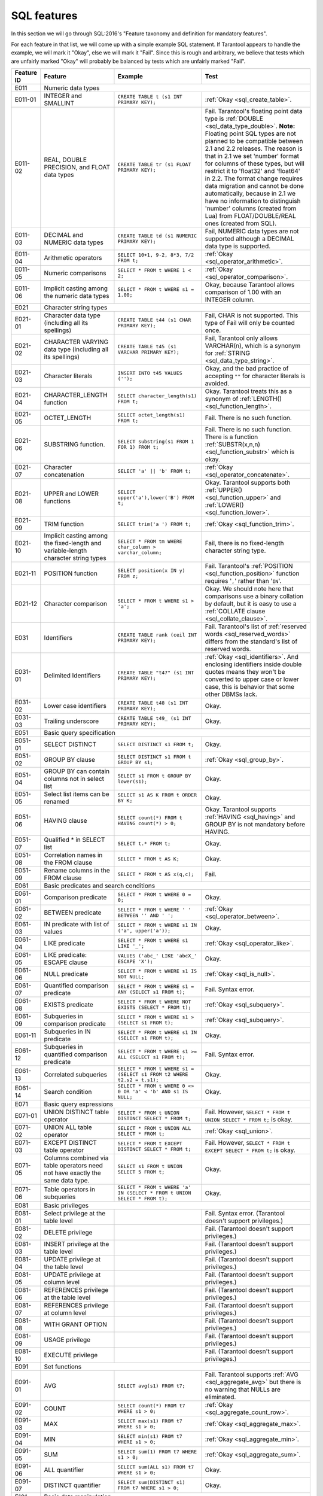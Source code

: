 .. _sql:

--------------------------------------------------------------------------------
SQL features
--------------------------------------------------------------------------------

In this section we will go through SQL:2016's "Feature taxonomy and definition
for mandatory features".

For each feature in that list, we will come up with a simple example SQL
statement.
If Tarantool appears to handle the example, we will mark it "Okay",
else we will mark it "Fail".
Since this is rough and arbitrary, we believe that tests which are unfairly
marked "Okay" will probably be balanced by tests which are unfairly marked "Fail".

.. container:: table

    .. rst-class:: left-align-column-1
    .. rst-class:: left-align-column-2

    +------------+-----------------------------------------------+----------------------------------------------------------+---------------------------------------------------------+
    | Feature ID | Feature                                       | Example                                                  | Test                                                    |
    +============+===============================================+==========================================================+=========================================================+
    | E011       | Numeric data types                                                                                                                                                 |
    +------------+-----------------------------------------------+----------------------------------------------------------+---------------------------------------------------------+
    | E011-01    | INTEGER and SMALLINT                          | ``CREATE TABLE t (s1 INT PRIMARY KEY);``                 | :ref:`Okay <sql_create_table>`.                         |
    +------------+-----------------------------------------------+----------------------------------------------------------+---------------------------------------------------------+
    | E011-02    | REAL, DOUBLE PRECISION, and FLOAT data types  | ``CREATE TABLE tr (s1 FLOAT PRIMARY KEY);``              | Fail. Tarantool's floating point data type is           |
    |            |                                               |                                                          | :ref:`DOUBLE <sql_data_type_double>`.                   |
    |            |                                               |                                                          | **Note:** Floating point SQL types are not planned to   |
    |            |                                               |                                                          | be compatible between 2.1 and 2.2 releases. The reason  |
    |            |                                               |                                                          | is that in 2.1 we set 'number' format for columns of    |
    |            |                                               |                                                          | these types, but will restrict it to 'float32' and      |
    |            |                                               |                                                          | 'float64' in 2.2. The format change requires data       |
    |            |                                               |                                                          | migration and cannot be done automatically, because in  |
    |            |                                               |                                                          | 2.1 we have no information to distinguish 'number'      |
    |            |                                               |                                                          | columns (created from Lua) from FLOAT/DOUBLE/REAL ones  |
    |            |                                               |                                                          | (created from SQL).                                     |
    +------------+-----------------------------------------------+----------------------------------------------------------+---------------------------------------------------------+
    | E011-03    | DECIMAL and NUMERIC data types                | ``CREATE TABLE td (s1 NUMERIC PRIMARY KEY);``            | Fail, NUMERIC data types are not supported              |
    |            |                                               |                                                          | although a DECIMAL data type is supported.              |
    +------------+-----------------------------------------------+----------------------------------------------------------+---------------------------------------------------------+
    | E011-04    | Arithmetic operators                          | ``SELECT 10+1, 9-2, 8*3, 7/2 FROM t;``                   | :ref:`Okay <sql_operator_arithmetic>`.                  |
    +------------+-----------------------------------------------+----------------------------------------------------------+---------------------------------------------------------+
    | E011-05    | Numeric comparisons                           | ``SELECT * FROM t WHERE 1 < 2;``                         | :ref:`Okay <sql_operator_comparison>`.                  |
    +------------+-----------------------------------------------+----------------------------------------------------------+---------------------------------------------------------+
    | E011-06    | Implicit casting among the numeric data types | ``SELECT * FROM t WHERE s1 = 1.00;``                     | Okay, because Tarantool allows comparison of 1.00       |
    |            |                                               |                                                          | with an INTEGER column.                                 |
    +------------+-----------------------------------------------+----------------------------------------------------------+---------------------------------------------------------+
    | E021       | Character string types                                                                                                                                             |
    +------------+-----------------------------------------------+----------------------------------------------------------+---------------------------------------------------------+
    | E021-01    | Character data type (including all its        | ``CREATE TABLE t44 (s1 CHAR PRIMARY KEY);``              | Fail, CHAR is not supported. This type of               |
    |            | spellings)                                    |                                                          | Fail will only be counted once.                         |
    +------------+-----------------------------------------------+----------------------------------------------------------+---------------------------------------------------------+
    | E021-02    | CHARACTER VARYING data type (including all    | ``CREATE TABLE t45 (s1 VARCHAR PRIMARY KEY);``           | Fail, Tarantool only allows VARCHAR(n), which is a      |
    |            | its spellings)                                |                                                          | synonym for :ref:`STRING <sql_data_type_string>`.       |
    +------------+-----------------------------------------------+----------------------------------------------------------+---------------------------------------------------------+
    | E021-03    | Character literals                            | ``INSERT INTO t45 VALUES ('');``                         | Okay, and the bad practice of accepting ``""`` for      |
    |            |                                               |                                                          | character literals is avoided.                          |
    +------------+-----------------------------------------------+----------------------------------------------------------+---------------------------------------------------------+
    | E021-04    | CHARACTER_LENGTH function                     | ``SELECT character_length(s1) FROM t;``                  | Okay. Tarantool treats this as a synonym of             |
    |            |                                               |                                                          | :ref:`LENGTH() <sql_function_length>`.                  |
    +------------+-----------------------------------------------+----------------------------------------------------------+---------------------------------------------------------+
    | E021-05    | OCTET_LENGTH                                  | ``SELECT octet_length(s1) FROM t;``                      | Fail. There is no such function.                        |
    +------------+-----------------------------------------------+----------------------------------------------------------+---------------------------------------------------------+
    | E021-06    | SUBSTRING function.                           | ``SELECT substring(s1 FROM 1 FOR 1) FROM t;``            | Fail. There is no such function. There is a function    |
    |            |                                               |                                                          | :ref:`SUBSTR(x,n,n) <sql_function_substr>` which is     |
    |            |                                               |                                                          | okay.                                                   |
    +------------+-----------------------------------------------+----------------------------------------------------------+---------------------------------------------------------+
    | E021-07    | Character concatenation                       | ``SELECT 'a' || 'b' FROM t;``                            | :ref:`Okay <sql_operator_concatenate>`.                 |
    +------------+-----------------------------------------------+----------------------------------------------------------+---------------------------------------------------------+
    | E021-08    | UPPER and LOWER functions                     | ``SELECT upper('a'),lower('B') FROM t;``                 | Okay. Tarantool supports both                           |
    |            |                                               |                                                          | :ref:`UPPER() <sql_function_upper>` and                 |
    |            |                                               |                                                          | :ref:`LOWER() <sql_function_lower>`.                    |
    +------------+-----------------------------------------------+----------------------------------------------------------+---------------------------------------------------------+
    | E021-09    | TRIM function                                 | ``SELECT trim('a ') FROM t;``                            | :ref:`Okay <sql_function_trim>`.                        |
    +------------+-----------------------------------------------+----------------------------------------------------------+---------------------------------------------------------+
    | E021-10    | Implicit casting among the fixed-length and   | ``SELECT * FROM tm WHERE char_column > varchar_column;`` | Fail, there is no fixed-length character string type.   |
    |            | variable-length character string types        |                                                          |                                                         |
    +------------+-----------------------------------------------+----------------------------------------------------------+---------------------------------------------------------+
    | E021-11    | POSITION function                             | ``SELECT position(x IN y) FROM z;``                      | Fail. Tarantool's                                       |
    |            |                                               |                                                          | :ref:`POSITION <sql_function_position>` function        |
    |            |                                               |                                                          | requires '``,``' rather than '``IN``'.                  |
    +------------+-----------------------------------------------+----------------------------------------------------------+---------------------------------------------------------+
    | E021-12    | Character comparison                          | ``SELECT * FROM t WHERE s1 > 'a';``                      | Okay. We should note here that comparisons use a binary |
    |            |                                               |                                                          | collation by default, but it is easy to use a           |
    |            |                                               |                                                          | :ref:`COLLATE clause <sql_collate_clause>`.             |
    +------------+-----------------------------------------------+----------------------------------------------------------+---------------------------------------------------------+
    | E031       | Identifiers                                   | ``CREATE TABLE rank (ceil INT PRIMARY KEY);``            | Fail. Tarantool's list of                               |
    |            |                                               |                                                          | :ref:`reserved words <sql_reserved_words>`              |
    |            |                                               |                                                          | differs from the standard's list of reserved words.     |
    +------------+-----------------------------------------------+----------------------------------------------------------+---------------------------------------------------------+
    | E031-01    | Delimited Identifiers                         | ``CREATE TABLE "t47" (s1 INT PRIMARY KEY);``             | :ref:`Okay <sql_identifiers>`.                          |
    |            |                                               |                                                          | And enclosing identifiers inside double quotes          |
    |            |                                               |                                                          | means they won't be converted to upper case or lower    |
    |            |                                               |                                                          | case, this is behavior that some other DBMSs lack.      |
    +------------+-----------------------------------------------+----------------------------------------------------------+---------------------------------------------------------+
    | E031-02    | Lower case identifiers                        | ``CREATE TABLE t48 (s1 INT PRIMARY KEY);``               | Okay.                                                   |
    +------------+-----------------------------------------------+----------------------------------------------------------+---------------------------------------------------------+
    | E031-03    | Trailing underscore                           | ``CREATE TABLE t49_ (s1 INT PRIMARY KEY);``              | Okay.                                                   |
    +------------+-----------------------------------------------+----------------------------------------------------------+---------------------------------------------------------+
    | E051       | Basic query specification                                                                                                                                          |
    +------------+-----------------------------------------------+----------------------------------------------------------+---------------------------------------------------------+
    | E051-01    | SELECT DISTINCT                               | ``SELECT DISTINCT s1 FROM t;``                           | Okay.                                                   |
    +------------+-----------------------------------------------+----------------------------------------------------------+---------------------------------------------------------+
    | E051-02    | GROUP BY clause                               | ``SELECT DISTINCT s1 FROM t GROUP BY s1;``               | :ref:`Okay <sql_group_by>`.                             |
    +------------+-----------------------------------------------+----------------------------------------------------------+---------------------------------------------------------+
    | E051-04    | GROUP BY can contain columns not in select    | ``SELECT s1 FROM t GROUP BY lower(s1);``                 | Okay.                                                   |
    |            | list                                          |                                                          |                                                         |
    +------------+-----------------------------------------------+----------------------------------------------------------+---------------------------------------------------------+
    | E051-05    | Select list items can be renamed              | ``SELECT s1 AS K FROM t ORDER BY K;``                    | Okay.                                                   |
    +------------+-----------------------------------------------+----------------------------------------------------------+---------------------------------------------------------+
    | E051-06    | HAVING clause                                 | ``SELECT count(*) FROM t HAVING count(*) > 0;``          | Okay. Tarantool supports                                |
    |            |                                               |                                                          | :ref:`HAVING <sql_having>` and GROUP BY is not          |
    |            |                                               |                                                          | mandatory before HAVING.                                |
    +------------+-----------------------------------------------+----------------------------------------------------------+---------------------------------------------------------+
    | E051-07    | Qualified * in SELECT list                    | ``SELECT t.* FROM t;``                                   | Okay.                                                   |
    +------------+-----------------------------------------------+----------------------------------------------------------+---------------------------------------------------------+
    | E051-08    | Correlation names in the FROM clause          | ``SELECT * FROM t AS K;``                                | Okay.                                                   |
    +------------+-----------------------------------------------+----------------------------------------------------------+---------------------------------------------------------+
    | E051-09    | Rename columns in the FROM clause             | ``SELECT * FROM t AS x(q,c);``                           | Fail.                                                   |
    +------------+-----------------------------------------------+----------------------------------------------------------+---------------------------------------------------------+
    | E061       | Basic predicates and search conditions                                                                                                                             |
    +------------+-----------------------------------------------+----------------------------------------------------------+---------------------------------------------------------+
    | E061-01    | Comparison predicate                          | ``SELECT * FROM t WHERE 0 = 0;``                         | Okay.                                                   |
    +------------+-----------------------------------------------+----------------------------------------------------------+---------------------------------------------------------+
    | E061-02    | BETWEEN predicate                             | ``SELECT * FROM t WHERE ' ' BETWEEN '' AND ' ';``        | :ref:`Okay <sql_operator_between>`.                     |
    +------------+-----------------------------------------------+----------------------------------------------------------+---------------------------------------------------------+
    | E061-03    | IN predicate with list of values              | ``SELECT * FROM t WHERE s1 IN ('a', upper('a'));``       | Okay.                                                   |
    +------------+-----------------------------------------------+----------------------------------------------------------+---------------------------------------------------------+
    | E061-04    | LIKE predicate                                | ``SELECT * FROM t WHERE s1 LIKE '_';``                   | :ref:`Okay <sql_operator_like>`.                        |
    +------------+-----------------------------------------------+----------------------------------------------------------+---------------------------------------------------------+
    | E061-05    | LIKE predicate: ESCAPE clause                 | ``VALUES ('abc_' LIKE 'abcX_' ESCAPE 'X');``             | Okay.                                                   |
    +------------+-----------------------------------------------+----------------------------------------------------------+---------------------------------------------------------+
    | E061-06    | NULL predicate                                | ``SELECT * FROM t WHERE s1 IS NOT NULL;``                | :ref:`Okay <sql_is_null>`.                              |
    +------------+-----------------------------------------------+----------------------------------------------------------+---------------------------------------------------------+
    | E061-07    | Quantified comparison predicate               | ``SELECT * FROM t WHERE s1 = ANY (SELECT s1 FROM t);``   | Fail. Syntax error.                                     |
    +------------+-----------------------------------------------+----------------------------------------------------------+---------------------------------------------------------+
    | E061-08    | EXISTS predicate                              | ``SELECT * FROM t WHERE NOT EXISTS (SELECT * FROM t);``  | :ref:`Okay <sql_subquery>`.                             |
    +------------+-----------------------------------------------+----------------------------------------------------------+---------------------------------------------------------+
    | E061-09    | Subqueries in comparison predicate            | ``SELECT * FROM t WHERE s1 > (SELECT s1 FROM t);``       | :ref:`Okay <sql_subquery>`.                             |
    +------------+-----------------------------------------------+----------------------------------------------------------+---------------------------------------------------------+
    | E061-11    | Subqueries in IN predicate                    | ``SELECT * FROM t WHERE s1 IN (SELECT s1 FROM t);``      | Okay.                                                   |
    +------------+-----------------------------------------------+----------------------------------------------------------+---------------------------------------------------------+
    | E061-12    | Subqueries in quantified comparison predicate | ``SELECT * FROM t WHERE s1 >= ALL (SELECT s1 FROM t);``  | Fail. Syntax error.                                     |
    +------------+-----------------------------------------------+----------------------------------------------------------+---------------------------------------------------------+
    | E061-13    | Correlated subqueries                         | ``SELECT * FROM t WHERE s1 = (SELECT s1 FROM t2 WHERE    | Okay.                                                   |
    |            |                                               | t2.s2 = t.s1);``                                         |                                                         |
    +------------+-----------------------------------------------+----------------------------------------------------------+---------------------------------------------------------+
    | E061-14    | Search condition                              | ``SELECT * FROM t WHERE 0 <> 0 OR 'a' < 'b' AND s1 IS    | Okay.                                                   |
    |            |                                               | NULL;``                                                  |                                                         |
    +------------+-----------------------------------------------+----------------------------------------------------------+---------------------------------------------------------+
    | E071       | Basic query expressions                                                                                                                                            |
    +------------+-----------------------------------------------+----------------------------------------------------------+---------------------------------------------------------+
    | E071-01    | UNION DISTINCT table operator                 | ``SELECT * FROM t UNION DISTINCT SELECT * FROM t;``      | Fail. However,                                          |
    |            |                                               |                                                          | ``SELECT * FROM t UNION SELECT * FROM t;`` is okay.     |
    +------------+-----------------------------------------------+----------------------------------------------------------+---------------------------------------------------------+
    | E071-02    | UNION ALL table operator                      | ``SELECT * FROM t UNION ALL SELECT * FROM t;``           | :ref:`Okay <sql_union>`.                                |
    +------------+-----------------------------------------------+----------------------------------------------------------+---------------------------------------------------------+
    | E071-03    | EXCEPT DISTINCT table operator                | ``SELECT * FROM t EXCEPT DISTINCT SELECT * FROM t;``     | Fail. However,                                          |
    |            |                                               |                                                          | ``SELECT * FROM t EXCEPT SELECT * FROM t;`` is okay.    |
    +------------+-----------------------------------------------+----------------------------------------------------------+---------------------------------------------------------+
    | E071-05    | Columns combined via table operators need not | ``SELECT s1 FROM t UNION SELECT 5 FROM t;``              | Okay.                                                   |
    |            | have exactly the same data type.              |                                                          |                                                         |
    +------------+-----------------------------------------------+----------------------------------------------------------+---------------------------------------------------------+
    | E071-06    | Table operators in subqueries                 | ``SELECT * FROM t WHERE 'a' IN (SELECT * FROM t UNION    | Okay.                                                   |
    |            |                                               | SELECT * FROM t);``                                      |                                                         |
    +------------+-----------------------------------------------+----------------------------------------------------------+---------------------------------------------------------+
    | E081       | Basic privileges                                                                                                                                                   |
    +------------+-----------------------------------------------+----------------------------------------------------------+---------------------------------------------------------+
    | E081-01    | Select privilege at the table level           |                                                          | Fail. Syntax error. (Tarantool doesn't support          |
    |            |                                               |                                                          | privileges.)                                            |
    +------------+-----------------------------------------------+----------------------------------------------------------+---------------------------------------------------------+
    | E081-02    | DELETE privilege                              |                                                          | Fail. (Tarantool doesn't support privileges.)           |
    +------------+-----------------------------------------------+----------------------------------------------------------+---------------------------------------------------------+
    | E081-03    | INSERT privilege at the table level           |                                                          | Fail. (Tarantool doesn't support privileges.)           |
    +------------+-----------------------------------------------+----------------------------------------------------------+---------------------------------------------------------+
    | E081-04    | UPDATE privilege at the table level           |                                                          | Fail. (Tarantool doesn't support privileges.)           |
    +------------+-----------------------------------------------+----------------------------------------------------------+---------------------------------------------------------+
    | E081-05    | UPDATE privilege at column level              |                                                          | Fail. (Tarantool doesn't support privileges.)           |
    +------------+-----------------------------------------------+----------------------------------------------------------+---------------------------------------------------------+
    | E081-06    | REFERENCES privilege at the table level       |                                                          | Fail. (Tarantool doesn't support privileges.)           |
    +------------+-----------------------------------------------+----------------------------------------------------------+---------------------------------------------------------+
    | E081-07    | REFERENCES privilege at column level          |                                                          | Fail. (Tarantool doesn't support privileges.)           |
    +------------+-----------------------------------------------+----------------------------------------------------------+---------------------------------------------------------+
    | E081-08    | WITH GRANT OPTION                             |                                                          | Fail. (Tarantool doesn't support privileges.)           |
    +------------+-----------------------------------------------+----------------------------------------------------------+---------------------------------------------------------+
    | E081-09    | USAGE privilege                               |                                                          | Fail. (Tarantool doesn't support privileges.)           |
    +------------+-----------------------------------------------+----------------------------------------------------------+---------------------------------------------------------+
    | E081-10    | EXECUTE privilege                             |                                                          | Fail. (Tarantool doesn't support privileges.)           |
    +------------+-----------------------------------------------+----------------------------------------------------------+---------------------------------------------------------+
    | E091       | Set functions                                                                                                                                                      |
    +------------+-----------------------------------------------+----------------------------------------------------------+---------------------------------------------------------+
    | E091-01    | AVG                                           | ``SELECT avg(s1) FROM t7;``                              | Fail. Tarantool supports                                |
    |            |                                               |                                                          | :ref:`AVG <sql_aggregate_avg>` but there is no warning  |
    |            |                                               |                                                          | that NULLs are eliminated.                              |
    +------------+-----------------------------------------------+----------------------------------------------------------+---------------------------------------------------------+
    | E091-02    | COUNT                                         | ``SELECT count(*) FROM t7 WHERE s1 > 0;``                | :ref:`Okay <sql_aggregate_count_row>`.                  |
    +------------+-----------------------------------------------+----------------------------------------------------------+---------------------------------------------------------+
    | E091-03    | MAX                                           | ``SELECT max(s1) FROM t7 WHERE s1 > 0;``                 | :ref:`Okay <sql_aggregate_max>`.                        |
    +------------+-----------------------------------------------+----------------------------------------------------------+---------------------------------------------------------+
    | E091-04    | MIN                                           | ``SELECT min(s1) FROM t7 WHERE s1 > 0;``                 | :ref:`Okay <sql_aggregate_min>`.                        |
    +------------+-----------------------------------------------+----------------------------------------------------------+---------------------------------------------------------+
    | E091-05    | SUM                                           | ``SELECT sum(1) FROM t7 WHERE s1 > 0;``                  | :ref:`Okay <sql_aggregate_sum>`.                        |
    +------------+-----------------------------------------------+----------------------------------------------------------+---------------------------------------------------------+
    | E091-06    | ALL quantifier                                | ``SELECT sum(ALL s1) FROM t7 WHERE s1 > 0;``             | Okay.                                                   |
    +------------+-----------------------------------------------+----------------------------------------------------------+---------------------------------------------------------+
    | E091-07    | DISTINCT quantifier                           | ``SELECT sum(DISTINCT s1) FROM t7 WHERE s1 > 0;``        | Okay.                                                   |
    +------------+-----------------------------------------------+----------------------------------------------------------+---------------------------------------------------------+
    | E101       | Basic data manipulation                                                                                                                                            |
    +------------+-----------------------------------------------+----------------------------------------------------------+---------------------------------------------------------+
    | E101-01    | INSERT statement                              | ``INSERT INTO t (s1,s2) VALUES (1,''), (2,NULL),         | :ref:`Okay <sql_insert>`.                               |
    |            |                                               | (3,55);``                                                |                                                         |
    +------------+-----------------------------------------------+----------------------------------------------------------+---------------------------------------------------------+
    | E101-03    | Searched UPDATE statement                     | ``UPDATE t SET s1 = NULL WHERE s1 IN (SELECT s1 FROM     | :ref:`Okay <sql_update>`.                               |
    |            |                                               | t2);``                                                   |                                                         |
    +------------+-----------------------------------------------+----------------------------------------------------------+---------------------------------------------------------+
    | E101-04    | Searched DELETE statement                     | ``DELETE FROM t WHERE s1 IN (SELECT s1 FROM t);``        | :ref:`Okay <sql_delete>`.                               |
    +------------+-----------------------------------------------+----------------------------------------------------------+---------------------------------------------------------+
    | E111       | Single row SELECT statement                   | ``SELECT count(*) FROM t;``                              | :ref:`Okay <sql_SELECT>`.                               |
    +------------+-----------------------------------------------+----------------------------------------------------------+---------------------------------------------------------+
    | E121       | Basic cursor support                                                                                                                                               |
    +------------+-----------------------------------------------+----------------------------------------------------------+---------------------------------------------------------+
    | E121-01    | DECLARE CURSOR                                |                                                          | Fail. Tarantool doesn't support cursors.                |
    +------------+-----------------------------------------------+----------------------------------------------------------+---------------------------------------------------------+
    | E121-02    | ORDER BY columns need not be in select list   | ``SELECT s1 FROM t ORDER BY s2;``                        | :ref:`Okay <sql_order_by>`.                             |
    +------------+-----------------------------------------------+----------------------------------------------------------+---------------------------------------------------------+
    | E121-03    | Value expressions in select list              | ``SELECT s1 FROM t7 ORDER BY -s1;``                      | Okay.                                                   |
    +------------+-----------------------------------------------+----------------------------------------------------------+---------------------------------------------------------+
    | E121-04    | OPEN statement                                |                                                          | Fail. Tarantool doesn't support cursors.                |
    +------------+-----------------------------------------------+----------------------------------------------------------+---------------------------------------------------------+
    | E121-06    | Positioned UPDATE statement                   |                                                          | Fail. Tarantool doesn't support cursors.                |
    +------------+-----------------------------------------------+----------------------------------------------------------+---------------------------------------------------------+
    | E121-07    | Positioned DELETE statement                   |                                                          | Fail. Tarantool doesn't support cursors.                |
    +------------+-----------------------------------------------+----------------------------------------------------------+---------------------------------------------------------+
    | E121-08    | CLOSE statement                               |                                                          | Fail. Tarantool doesn't support cursors.                |
    +------------+-----------------------------------------------+----------------------------------------------------------+---------------------------------------------------------+
    | E121-10    | FETCH statement implicit next                 |                                                          | Fail. Tarantool doesn't support cursors.                |
    +------------+-----------------------------------------------+----------------------------------------------------------+---------------------------------------------------------+
    | E121-17    | WITH HOLD cursors                             |                                                          | Fail. Tarantool doesn't support cursors.                |
    +------------+-----------------------------------------------+----------------------------------------------------------+---------------------------------------------------------+
    | E131       | Null value support (nulls in lieu of values)  | ``SELECT s1 FROM t7 WHERE s1 IS NULL;``                  | Okay.                                                   |
    +------------+-----------------------------------------------+----------------------------------------------------------+---------------------------------------------------------+
    | E141       | Basic integrity constraints                                                                                                                                        |
    +------------+-----------------------------------------------+----------------------------------------------------------+---------------------------------------------------------+
    | E141-01    | NOT NULL constraints                          | ``CREATE TABLE t8 (s1 INT PRIMARY KEY, s2 INT NOT        | :ref:`Okay <sql_table_constraint_def>`.                 |
    |            |                                               | NULL);``                                                 |                                                         |
    +------------+-----------------------------------------------+----------------------------------------------------------+---------------------------------------------------------+
    | E141-02    | UNIQUE constraints of NOT NULL columns        | ``CREATE TABLE t9 (s1 INT PRIMARY KEY , s2 INT NOT       | :ref:`Okay <sql_table_constraint_def>`.                 |
    |            |                                               | NULL UNIQUE);``                                          |                                                         |
    +------------+-----------------------------------------------+----------------------------------------------------------+---------------------------------------------------------+
    | E141-03    | PRIMARY KEY constraints                       | ``CREATE TABLE t10 (s1 INT PRIMARY KEY);``               | Okay, although Tarantool shouldn't always insist on     |
    |            |                                               |                                                          | having a primary key.                                   |
    +------------+-----------------------------------------------+----------------------------------------------------------+---------------------------------------------------------+
    | E141-04    | Basic FOREIGN KEY constraint with the NO      | ``CREATE TABLE t11 (s0 INT PRIMARY KEY, s1 INT           | :ref:`Okay <sql_foreign_key>`.                          |
    |            | ACTION default for both referential delete    | REFERENCES t10);``                                       |                                                         |
    |            | action and referential update action.         |                                                          |                                                         |
    +------------+-----------------------------------------------+----------------------------------------------------------+---------------------------------------------------------+
    | E141-06    | CHECK constraints                             | ``CREATE TABLE t12 (s1 INT PRIMARY KEY, s2 INT, CHECK    | Okay.                                                   |
    |            |                                               | (s1 = s2));``                                            |                                                         |
    +------------+-----------------------------------------------+----------------------------------------------------------+---------------------------------------------------------+
    | E141-07    | Column defaults                               | ``CREATE TABLE t13 (s1 INT PRIMARY KEY, s2 INT           | Okay.                                                   |
    |            |                                               | DEFAULT -1);``                                           |                                                         |
    +------------+-----------------------------------------------+----------------------------------------------------------+---------------------------------------------------------+
    | E141-08    | NOT NULL inferred on primary key              | ``CREATE TABLE t14 (s1 INT PRIMARY KEY);``               | Okay. We are unable to insert NULL although we don't    |
    |            |                                               |                                                          | explicitly say the column is NOT NULL.                  |
    +------------+-----------------------------------------------+----------------------------------------------------------+---------------------------------------------------------+
    | E141-10    | Names in a foreign key can be specified in    | ``CREATE TABLE t15 (s1 INT, s2 INT, PRIMARY KEY          | Okay.                                                   |
    |            | any order                                     | (s1,s2));``                                              |                                                         |
    |            |                                               | ``CREATE TABLE t16 (s1 INT PRIMARY KEY, s2 INT, FOREIGN  |                                                         |
    |            |                                               | KEY (s2,s1) REFERENCES t15 (s1,s2));``                   |                                                         |
    +------------+-----------------------------------------------+----------------------------------------------------------+---------------------------------------------------------+
    | E151       | Transaction support                                                                                                                                                |
    +------------+-----------------------------------------------+----------------------------------------------------------+---------------------------------------------------------+
    | E151-01    | COMMIT statement                              | ``COMMIT;``                                              | Fail. Tarantool supports                                |
    |            |                                               |                                                          | :ref:`COMMIT <sql_commit>` but it is necessary to say   |
    |            |                                               |                                                          | :ref:`START TRANSACTION <sql_start_transaction>` first. |
    +------------+-----------------------------------------------+----------------------------------------------------------+---------------------------------------------------------+
    | E151-02    | ROLLBACK statement                            | ``ROLLBACK;``                                            | :ref:`Okay <sql_rollback>`.                             |
    +------------+-----------------------------------------------+----------------------------------------------------------+---------------------------------------------------------+
    | E152       | Basic SET TRANSACTION statement                                                                                                                                    |
    +------------+-----------------------------------------------+----------------------------------------------------------+---------------------------------------------------------+
    | E152-01    | SET TRANSACTION statement ISOLATION           | ``SET TRANSACTION ISOLATION LEVEL SERIALIZABLE;``        | Fail. Syntax error.                                     |
    |            | SERIALIZABLE clause                           |                                                          |                                                         |
    +------------+-----------------------------------------------+----------------------------------------------------------+---------------------------------------------------------+
    | E152-02    | SET TRANSACTION statement READ ONLY and READ  | ``SET TRANSACTION READ ONLY;``                           | Fail. Syntax error.                                     |
    |            | WRITE clauses                                 |                                                          |                                                         |
    +------------+-----------------------------------------------+----------------------------------------------------------+---------------------------------------------------------+
    | E153       | Updatable queries with subqueries                                                                                                                                  |
    +------------+-----------------------------------------------+----------------------------------------------------------+---------------------------------------------------------+
    | E161       | SQL comments using leading double minus       | ``--comment;``                                           | :ref:`Okay <sql_tokens>`.                               |
    +------------+-----------------------------------------------+----------------------------------------------------------+---------------------------------------------------------+
    | E171       | SQLSTATE support                              | ``DROP TABLE no_such_table;``                            | Fail. Tarantool returns an error message but not an     |
    |            |                                               |                                                          | SQLSTATE string.                                        |
    +------------+-----------------------------------------------+----------------------------------------------------------+---------------------------------------------------------+
    | E182       | Host language binding                         |                                                          | Okay. Any of the Tarantool connectors should be able to |
    |            |                                               |                                                          | call :ref:`box.execute() <box-sql>`.                    |
    +------------+-----------------------------------------------+----------------------------------------------------------+---------------------------------------------------------+
    | F031       | Basic schema manipulation                                                                                                                                          |
    +------------+-----------------------------------------------+----------------------------------------------------------+---------------------------------------------------------+
    | F031-01    | CREATE TABLE statement to create persistent   | ``CREATE TABLE t20 (t20_1 INT NOT NULL);``               | Fail. We always have to say PRIMARY KEY (we only        |
    |            | base tables                                   |                                                          | count this flaw once).                                  |
    +------------+-----------------------------------------------+----------------------------------------------------------+---------------------------------------------------------+
    | F031-02    | CREATE VIEW statement                         | ``CREATE VIEW t21 AS SELECT * FROM t20;``                | :ref:`Okay <sql_create_view>`.                          |
    +------------+-----------------------------------------------+----------------------------------------------------------+---------------------------------------------------------+
    | F031-03    | GRANT statement                               |                                                          | Fail. Tarantool doesn't support privileges except       |
    |            |                                               |                                                          | via NoSQL.                                              |
    +------------+-----------------------------------------------+----------------------------------------------------------+---------------------------------------------------------+
    | F031-04    | ALTER TABLE statement: add column             | ``ALTER TABLE t7 ADD COLUMN t7_2 VARCHAR(1)              | Okay. Tarantool supports                                |
    |            |                                               | DEFAULT 'q';``                                           | :ref:`ALTER TABLE <sql_alter_table>` and support for    |
    |            |                                               |                                                          | ADD COLUMN was added in Tarantool version 2.7.          |
    +------------+-----------------------------------------------+----------------------------------------------------------+---------------------------------------------------------+
    | F031-13    | DROP TABLE statement: RESTRICT clause         | ``DROP TABLE t20 RESTRICT;``                             | Fail. Tarantool supports                                |
    |            |                                               |                                                          | :ref:`DROP TABLE <sql_drop_table>` but not this         |
    |            |                                               |                                                          | clause.                                                 |
    +------------+-----------------------------------------------+----------------------------------------------------------+---------------------------------------------------------+
    | F031-16    | DROP VIEW statement: RESTRICT clause          | ``DROP VIEW v2 RESTRICT;``                               | Fail. Tarantool supports                                |
    |            |                                               |                                                          | :ref:`DROP VIEW <sql_drop_view>` but not this clause.   |
    +------------+-----------------------------------------------+----------------------------------------------------------+---------------------------------------------------------+
    | F031-19    | REVOKE statement: RESTRICT clause             |                                                          | Fail. Tarantool does not support privileges except      |
    |            |                                               |                                                          | via NoSQL.                                              |
    +------------+-----------------------------------------------+----------------------------------------------------------+---------------------------------------------------------+
    | F041       |Basic joined table                                                                                                                                                  |
    +------------+-----------------------------------------------+----------------------------------------------------------+---------------------------------------------------------+
    | F041-01    | Inner join but not necessarily the INNER      | ``SELECT a.s1 FROM t7 a JOIN t7 b;``                     | :ref:`Okay <sql_from>`.                                 |
    |            | keyword                                       |                                                          |                                                         |
    +------------+-----------------------------------------------+----------------------------------------------------------+---------------------------------------------------------+
    | F041-02    | INNER keyword                                 | ``SELECT a.s1 FROM t7 a INNER JOIN t7 b;``               | Okay.                                                   |
    +------------+-----------------------------------------------+----------------------------------------------------------+---------------------------------------------------------+
    | F041-03    | LEFT OUTER JOIN                               | ``SELECT t7.*,t22.* FROM t22 LEFT OUTER JOIN t7 ON       | Okay.                                                   |
    |            |                                               | (t22_1 = s1);``                                          |                                                         |
    +------------+-----------------------------------------------+----------------------------------------------------------+---------------------------------------------------------+
    | F041-04    | RIGHT OUTER JOIN                              | ``SELECT t7.*,t22.* FROM t22 RIGHT OUTER JOIN t7 ON      | Fail. Syntax error.                                     |
    |            |                                               | (t22_1 = s1);``                                          |                                                         |
    +------------+-----------------------------------------------+----------------------------------------------------------+---------------------------------------------------------+
    | F041-05    | Outer joins can be nested                     | ``SELECT t7.*,t22.* FROM t22 LEFT OUTER JOIN t7 ON       | Okay.                                                   |
    |            |                                               | (t22_1 = s1) LEFT OUTER JOIN t23;``.                     |                                                         |
    +------------+-----------------------------------------------+----------------------------------------------------------+---------------------------------------------------------+
    | F041-07    | The inner table in a left or right outer join | ``SELECT t7.* FROM (t22 LEFT OUTER JOIN t7 ON            | Okay.                                                   |
    |            | can also be used in an inner join             | (t22_1 = s1)) j INNER JOIN t22 ON (j.t22_4 = t7.s1);``   |                                                         |
    +------------+-----------------------------------------------+----------------------------------------------------------+---------------------------------------------------------+
    | F041-08    | All comparison operators are supported        | ``SELECT * FROM t WHERE 0 = 1 OR 0 > 1 OR 0 < 1          | :ref:`Okay <sql_operator_comparison>`.                  |
    |            |                                               | OR 0 <> 1;``                                             |                                                         |
    +------------+-----------------------------------------------+----------------------------------------------------------+---------------------------------------------------------+
    | F051 Basic date and time                                                                                                                                                        |
    +------------+-----------------------------------------------+----------------------------------------------------------+---------------------------------------------------------+
    | F051-01    | DATE data type (including support of DATE     | ``CREATE TABLE dates (s1 DATE);``                        | Fail. Tarantool does not support the DATE data type.    |
    |            | literal)                                      |                                                          |                                                         |
    +------------+-----------------------------------------------+----------------------------------------------------------+---------------------------------------------------------+
    | F051-02    | TIME data type (including support of TIME     | ``CREATE TABLE times (s1 TIME DEFAULT TIME '1:2:3');``   | Fail. Syntax error.                                     |
    |            | literal)                                      |                                                          |                                                         |
    +------------+-----------------------------------------------+----------------------------------------------------------+---------------------------------------------------------+
    | F051-03    | TIMESTAMP data type (including support of     | ``CREATE TABLE timestamps (s1 TIMESTAMP);``              | Fail. Syntax error.                                     |
    |            | TIMESTAMP literal)                            |                                                          |                                                         |
    +------------+-----------------------------------------------+----------------------------------------------------------+---------------------------------------------------------+
    | F051-04    | Comparison predicate on DATE, TIME and        | ``SELECT * FROM dates WHERE s1 = s1;``                   | Fail. Date and time data types are not supported.       |
    |            | TIMESTAMP data types                          |                                                          |                                                         |
    +------------+-----------------------------------------------+----------------------------------------------------------+---------------------------------------------------------+
    | F051-05    | Explicit CAST between date-time types and     | ``SELECT cast(s1 AS VARCHAR(10)) FROM dates;``           | Fail. Date and time data types are not supported.       |
    |            | character string types                        |                                                          |                                                         |
    +------------+-----------------------------------------------+----------------------------------------------------------+---------------------------------------------------------+
    | F051-06    | CURRENT_DATE                                  | ``SELECT current_date FROM t;``                          | Fail. Syntax error.                                     |
    +------------+-----------------------------------------------+----------------------------------------------------------+---------------------------------------------------------+
    | F051-07    | LOCALTIME                                     | ``SELECT localtime FROM t;``                             | Fail. Syntax error.                                     |
    +------------+-----------------------------------------------+----------------------------------------------------------+---------------------------------------------------------+
    | F051-08    | LOCALTIMESTAMP                                | ``SELECT localtimestamp FROM t;``                        | Fail. Syntax error.                                     |
    +------------+-----------------------------------------------+----------------------------------------------------------+---------------------------------------------------------+
    | F081       | UNION and EXCEPT in views                     | ``CREATE VIEW vv AS SELECT * FROM t7 EXCEPT SELECT *     | Okay.                                                   |
    |            |                                               | FROM t15;``                                              |                                                         |
    +------------+-----------------------------------------------+----------------------------------------------------------+---------------------------------------------------------+
    | F131       | Grouped operations                                                                                                                                                 |
    +------------+-----------------------------------------------+----------------------------------------------------------+---------------------------------------------------------+
    | F131-01    | WHERE, GROUP BY, and HAVING clauses supported | ``CREATE VIEW vv2 AS SELECT * FROM vv GROUP BY s1;``     | Okay.                                                   |
    |            | in queries with grouped views                 |                                                          |                                                         |
    +------------+-----------------------------------------------+----------------------------------------------------------+---------------------------------------------------------+
    | F131-02    | Multiple tables supported in queries with     | ``CREATE VIEW vv3 AS SELECT * FROM vv2,t30;``            | Okay.                                                   |
    |            | grouped views                                 |                                                          |                                                         |
    +------------+-----------------------------------------------+----------------------------------------------------------+---------------------------------------------------------+
    | F131-03    | Set functions supported in queries with       | ``CREATE VIEW vv4 AS SELECT count(*) FROM vv2;``         | Okay.                                                   |
    |            | grouped views                                 |                                                          |                                                         |
    +------------+-----------------------------------------------+----------------------------------------------------------+---------------------------------------------------------+
    | F131-04    | Subqueries with GROUP BY and HAVING clauses   | ``CREATE VIEW vv5 AS SELECT count(*) FROM vv2 GROUP BY   | Okay.                                                   |
    |            | and grouped views                             | s1 HAVING count(*) > 0;``                                |                                                         |
    +------------+-----------------------------------------------+----------------------------------------------------------+---------------------------------------------------------+
    | F131-05    | Single row SELECT with GROUP BY and HAVING    | ``SELECT count(*) FROM vv2 GROUP BY                      | Okay.                                                   |
    |            | clauses and grouped views                     | s1 HAVING count(*) > 0;``                                |                                                         |
    +------------+-----------------------------------------------+----------------------------------------------------------+---------------------------------------------------------+
    | F181       | Multiple module support                       |                                                          | Fail. Tarantool doesn't have modules.                   |
    +------------+-----------------------------------------------+----------------------------------------------------------+---------------------------------------------------------+
    | F201       | CAST function                                 | ``SELECT cast(s1 AS INT) FROM t;``                       | :ref:`Okay <sql_function_cast>`.                        |
    +------------+-----------------------------------------------+----------------------------------------------------------+---------------------------------------------------------+
    | F221       | Explicit defaults                             | ``UPDATE t SET s1 = DEFAULT;``                           | Fail. Syntax error.                                     |
    +------------+-----------------------------------------------+----------------------------------------------------------+---------------------------------------------------------+
    | F261       | CASE expression                                                                                                                                                    |
    +------------+-----------------------------------------------+----------------------------------------------------------+---------------------------------------------------------+
    | F261-01    | Simple CASE                                   | ``SELECT CASE WHEN 1 = 0 THEN 5 ELSE 7 END FROM t;``     | Okay.                                                   |
    +------------+-----------------------------------------------+----------------------------------------------------------+---------------------------------------------------------+
    | F261-02    | Searched CASE                                 | ``SELECT CASE 1 WHEN 0 THEN 5 ELSE 7 END FROM t;``       | Okay.                                                   |
    +------------+-----------------------------------------------+----------------------------------------------------------+---------------------------------------------------------+
    | F261-03    | NULLIF                                        | ``SELECT nullif(s1,7) FROM t;``                          | :ref:`Okay <sql_function_nullif>`                       |
    +------------+-----------------------------------------------+----------------------------------------------------------+---------------------------------------------------------+
    | F261-04    | COALESCE                                      | ``SELECT coalesce(s1,7) FROM t;``                        | :ref:`Okay <sql_function_coalesce>`.                    |
    +------------+-----------------------------------------------+----------------------------------------------------------+---------------------------------------------------------+
    | F311       | Schema definition statement                                                                                                                                        |
    +------------+-----------------------------------------------+----------------------------------------------------------+---------------------------------------------------------+
    | F311-01    | CREATE SCHEMA                                 |                                                          | Fail. Tarantool doesn't have schemas or databases.      |
    +------------+-----------------------------------------------+----------------------------------------------------------+---------------------------------------------------------+
    | F311-02    | CREATE TABLE for persistent base tables       |                                                          | Fail. Tarantool doesn't have CREATE TABLE inside        |
    |            |                                               |                                                          | CREATE SCHEMA.                                          |
    +------------+-----------------------------------------------+----------------------------------------------------------+---------------------------------------------------------+
    | F311-03    | CREATE VIEW                                   |                                                          | Fail. Tarantool doesn't have CREATE VIEW inside         |
    |            |                                               |                                                          | CREATE SCHEMA.                                          |
    +------------+-----------------------------------------------+----------------------------------------------------------+---------------------------------------------------------+
    | F311-04    | CREATE VIEW: WITH CHECK OPTION                |                                                          | Fail. Tarantool doesn't have CREATE VIEW inside         |
    |            |                                               |                                                          | CREATE SCHEMA.                                          |
    +------------+-----------------------------------------------+----------------------------------------------------------+---------------------------------------------------------+
    | F311-05    | GRANT statement                               |                                                          | Fail. Tarantool doesn't have GRANT inside CREATE        |
    |            |                                               |                                                          | SCHEMA.                                                 |
    +------------+-----------------------------------------------+----------------------------------------------------------+---------------------------------------------------------+
    | F471       | Scalar subquery values                        | ``SELECT s1 FROM t WHERE s1 = (SELECT count(*)           | Okay.                                                   |
    |            |                                               | FROM t);``                                               |                                                         |
    +------------+-----------------------------------------------+----------------------------------------------------------+---------------------------------------------------------+
    | F481       | Expanded NULL Predicate                       | ``SELECT * FROM t WHERE row(s1,s1) IS NOT NULL;``        | Fail. Syntax error.                                     |
    +------------+-----------------------------------------------+----------------------------------------------------------+---------------------------------------------------------+
    | F812       | Basic flagging                                |                                                          | Fail. Tarantool doesn't support any flagging.           |
    +------------+-----------------------------------------------+----------------------------------------------------------+---------------------------------------------------------+
    | S011       | Distinct types                                | ``CREATE TYPE x AS FLOAT;``                              | Fail. Tarantool doesn't support distinct types.         |
    +------------+-----------------------------------------------+----------------------------------------------------------+---------------------------------------------------------+
    | T321       | Basic SQL-invoked routines                                                                                                                                         |
    +------------+-----------------------------------------------+----------------------------------------------------------+---------------------------------------------------------+
    | T321-01    | User-defined functions with no overloading    | ``CREATE FUNCTION f() RETURNS INT RETURN 5;``            | Fail. User-defined functions for SQL are created in     |
    |            |                                               |                                                          | :ref:`Lua <sql_calling_lua>` with different syntax.     |
    +------------+-----------------------------------------------+----------------------------------------------------------+---------------------------------------------------------+
    | T321-02    | User-defined procedures with no overloading   | ``CREATE PROCEDURE p() BEGIN END;``                      | Fail. User-defined functions for SQL are created in     |
    |            |                                               |                                                          | :ref:`Lua <sql_calling_lua>` with different syntax.     |
    +------------+-----------------------------------------------+----------------------------------------------------------+---------------------------------------------------------+
    | T321-03    | Function invocation                           | ``SELECT f(1) FROM t;``                                  | Okay. Tarantool can invoke Lua user-defined functions.  |
    +------------+-----------------------------------------------+----------------------------------------------------------+---------------------------------------------------------+
    | T321-04    | CALL statement.                               | ``CALL p();``                                            | Fail. Tarantool doesn't support CALL statements.        |
    +------------+-----------------------------------------------+----------------------------------------------------------+---------------------------------------------------------+
    | T321-05    | RETURN statement.                             | ``CREATE FUNCTION f() RETURNS INT RETURN 5;``            | Fail. Tarantool doesn't support RETURN statements.      |
    +------------+-----------------------------------------------+----------------------------------------------------------+---------------------------------------------------------+
    | T631       | IN predicate with one list element            | ``SELECT * FROM t WHERE 1 IN (1);``                      | Okay.                                                   |
    +------------+-----------------------------------------------+----------------------------------------------------------+---------------------------------------------------------+
    | F021       | Basic information schema                      | ``SELECT * from information_schema.tables;``             | Fail. Tarantool's metadata is not in a schema with that |
    |            |                                               |                                                          | name (not counted in the final score).                  |
    +------------+-----------------------------------------------+----------------------------------------------------------+---------------------------------------------------------+

Total number of items marked "Fail": 67

Total number of items marked "Okay": 79



